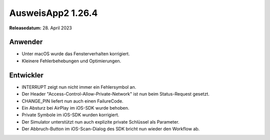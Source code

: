 AusweisApp2 1.26.4
^^^^^^^^^^^^^^^^^^

**Releasedatum:** 28. April 2023


Anwender
""""""""
- Unter macOS wurde das Fensterverhalten korrigiert.

- Kleinere Fehlerbehebungen und Optimierungen.


Entwickler
""""""""""
- INTERRUPT zeigt nun nicht immer ein Fehlersymbol an.

- Der Header "Access-Control-Allow-Private-Network" ist
  nun beim Status-Request gesetzt.

- CHANGE_PIN liefert nun auch einen FailureCode.

- Ein Absturz bei AirPlay im iOS-SDK wurde behoben.

- Private Symbole im iOS-SDK wurden korrigiert.

- Der Simulator unterstützt nun auch explizite
  private Schlüssel als Parameter.

- Der Abbruch-Button im iOS-Scan-Dialog des SDK bricht
  nun wieder den Workflow ab.
